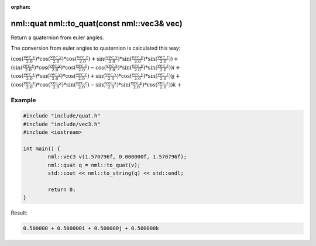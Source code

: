 :orphan:

nml::quat nml::to_quat(const nml::vec3& vec)
============================================

Return a quaternion from euler angles.

The conversion from euler angles to quaternion is calculated this way:

:math:`(\cos(\frac{vec.x}{2.0}) * \cos(\frac{vec.y}{2.0}) * \cos(\frac{vec.z}{2.0}) + \sin(\frac{vec.x}{2.0}) * \sin(\frac{vec.y}{2.0}) * \sin(\frac{vec.z}{2.0})) +`
:math:`(\sin(\frac{vec.x}{2.0}) * \cos(\frac{vec.y}{2.0}) * \cos(\frac{vec.z}{2.0}) - \cos(\frac{vec.x}{2.0}) * \sin(\frac{vec.y}{2.0}) * \sin(\frac{vec.z}{2.0}))i +`
:math:`(\cos(\frac{vec.x}{2.0}) * \sin(\frac{vec.y}{2.0}) * \cos(\frac{vec.z}{2.0}) + \sin(\frac{vec.x}{2.0}) * \cos(\frac{vec.y}{2.0}) * \sin(\frac{vec.z}{2.0}))j +`
:math:`(\cos(\frac{vec.x}{2.0}) * \cos(\frac{vec.y}{2.0}) * \sin(\frac{vec.z}{2.0}) - \sin(\frac{vec.x}{2.0}) * \sin(\frac{vec.y}{2.0}) * \cos(\frac{vec.z}{2.0}))k +`

Example
-------

.. code-block:: cpp

	#include "include/quat.h"
	#include "include/vec3.h"
	#include <iostream>

	int main() {
		nml::vec3 v(1.570796f, 0.000000f, 1.570796f);
		nml::quat q = nml::to_quat(v);
		std::cout << nml::to_string(q) << std::endl;

		return 0;
	}

Result:

.. code-block::

	0.500000 + 0.500000i + 0.500000j + 0.500000k